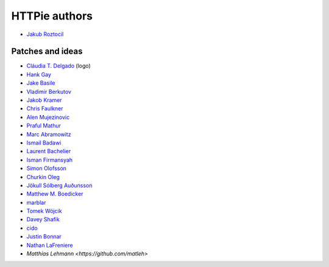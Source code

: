 ==============
HTTPie authors
==============

* `Jakub Roztocil <https://github.com/jakubroztocil>`_


Patches and ideas
-----------------

* `Cláudia T. Delgado <https://github.com/claudiatd>`_ (logo)
* `Hank Gay <https://github.com/gthank>`_
* `Jake Basile <https://github.com/jakebasile>`_
* `Vladimir Berkutov <https://github.com/dair-targ>`_
* `Jakob Kramer <https://github.com/gandaro>`_
* `Chris Faulkner <https://github.com/faulkner>`_
* `Alen Mujezinovic <https://github.com/flashingpumpkin>`_
* `Praful Mathur <https://github.com/tictactix>`_
* `Marc Abramowitz <https://github.com/msabramo>`_
* `Ismail Badawi <https://github.com/isbadawi>`_
* `Laurent Bachelier <https://github.com/laurentb>`_
* `Isman Firmansyah <https://github.com/iromli>`_
* `Simon Olofsson <https://github.com/simono>`_
* `Churkin Oleg <https://github.com/Bahus>`_
* `Jökull Sólberg Auðunsson <https://github.com/jokull>`_
* `Matthew M. Boedicker <https://github.com/mmb>`_
* `marblar <https://github.com/marblar>`_
* `Tomek Wójcik <https://github.com/tomekwojcik>`_
* `Davey Shafik <https://github.com/dshafik>`_
* `cido <https://github.com/cido>`_
* `Justin Bonnar <https://github.com/jargonjustin>`_
* `Nathan LaFreniere <https://github.com/nlf>`_
* `Matthias Lehmann <https://github.com/matleh>`
